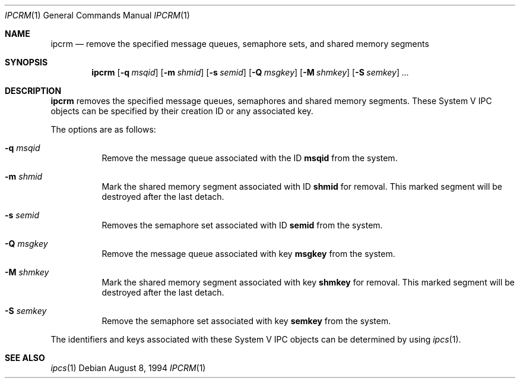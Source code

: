.\" $OpenBSD: ipcrm.1,v 1.8 2003/03/06 04:07:37 david Exp $
.\"
.\" Copyright (c) 1994 Adam Glass
.\" All rights reserved.
.\"
.\" Redistribution and use in source and binary forms, with or without
.\" modification, are permitted provided that the following conditions
.\" are met:
.\" 1. Redistributions of source code must retain the above copyright
.\"    notice, this list of conditions and the following disclaimer.
.\" 2. The name of the Author may not be used to endorse or promote products
.\"    derived from this software without specific prior written permission.
.\"
.\" THIS SOFTWARE IS PROVIDED BY Adam Glass ``AS IS'' AND
.\" ANY EXPRESS OR IMPLIED WARRANTIES, INCLUDING, BUT NOT LIMITED TO, THE
.\" IMPLIED WARRANTIES OF MERCHANTABILITY AND FITNESS FOR A PARTICULAR PURPOSE
.\" ARE DISCLAIMED.  IN NO EVENT SHALL Adam Glass BE LIABLE
.\" FOR ANY DIRECT, INDIRECT, INCIDENTAL, SPECIAL, EXEMPLARY, OR CONSEQUENTIAL
.\" DAMAGES (INCLUDING, BUT NOT LIMITED TO, PROCUREMENT OF SUBSTITUTE GOODS
.\" OR SERVICES; LOSS OF USE, DATA, OR PROFITS; OR BUSINESS INTERRUPTION)
.\" HOWEVER CAUSED AND ON ANY THEORY OF LIABILITY, WHETHER IN CONTRACT, STRICT
.\" LIABILITY, OR TORT (INCLUDING NEGLIGENCE OR OTHERWISE) ARISING IN ANY WAY
.\" OUT OF THE USE OF THIS SOFTWARE, EVEN IF ADVISED OF THE POSSIBILITY OF
.\" SUCH DAMAGE.
.\"
.\""
.Dd August 8, 1994
.Dt IPCRM 1
.Os
.Sh NAME
.Nm ipcrm
.Nd remove the specified message queues, semaphore sets, and shared memory
segments
.Sh SYNOPSIS
.Nm ipcrm
.Op Fl q Ar msqid
.Op Fl m Ar shmid
.Op Fl s Ar semid
.Op Fl Q Ar msgkey
.Op Fl M Ar shmkey
.Op Fl S Ar semkey
.Ar ...
.Sh DESCRIPTION
.Nm
removes the specified message queues, semaphores and shared memory
segments.
These System V IPC objects can be specified by their
creation ID or any associated key.
.Pp
The options are as follows:
.Bl -tag -width Ds
.It Fl q Ar msqid
Remove the message queue associated with the ID
.Nm msqid
from the system.
.It Fl m Ar shmid
Mark the shared memory segment associated with ID
.Nm shmid
for removal.
This marked segment will be destroyed after the last detach.
.It Fl s Ar semid
Removes the semaphore set associated with ID
.Nm semid
from the system.
.It Fl Q Ar msgkey
Remove the message queue associated with key
.Nm msgkey
from the system.
.It Fl M Ar shmkey
Mark the shared memory segment associated with key
.Nm shmkey
for removal.
This marked segment will be destroyed after the last detach.
.It Fl S Ar semkey
Remove the semaphore set associated with key
.Nm semkey
from the system.
.El
.Pp
The identifiers and keys associated with these System V IPC objects can be
determined by using
.Xr ipcs 1 .
.Sh SEE ALSO
.Xr ipcs 1
